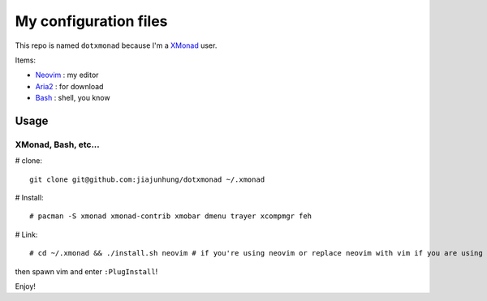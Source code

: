 My configuration files
=======================

This repo is named ``dotxmonad`` because I'm a XMonad_ user.

Items:

- Neovim_ : my editor

- Aria2_ : for download

- Bash_ : shell, you know

.. _XMonad: http://xmonad.org/
.. _Neovim: https://neovim.io/
.. _Aria2: https://aria2.github.io/
.. _Bash: https://www.gnu.org/software/bash/

Usage
--------

XMonad, Bash, etc...
~~~~~~~~~~~~~~~~~~~~~~

# clone::

    git clone git@github.com:jiajunhung/dotxmonad ~/.xmonad

# Install::

    # pacman -S xmonad xmonad-contrib xmobar dmenu trayer xcompmgr feh

# Link::

    # cd ~/.xmonad && ./install.sh neovim # if you're using neovim or replace neovim with vim if you are using it.


then spawn vim and enter ``:PlugInstall``!

Enjoy!

